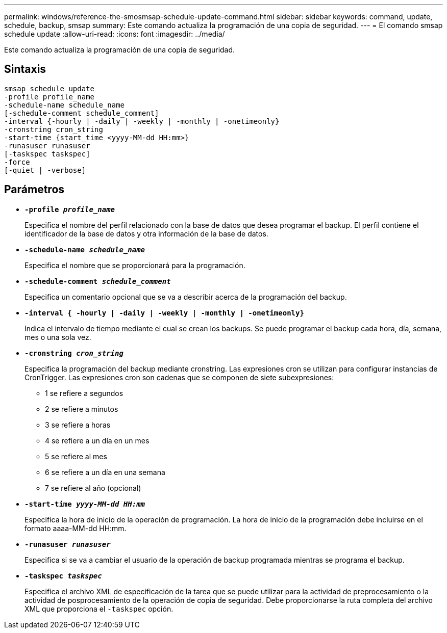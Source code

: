 ---
permalink: windows/reference-the-smosmsap-schedule-update-command.html 
sidebar: sidebar 
keywords: command, update, schedule, backup, smsap 
summary: Este comando actualiza la programación de una copia de seguridad. 
---
= El comando smsap schedule update
:allow-uri-read: 
:icons: font
:imagesdir: ../media/


[role="lead"]
Este comando actualiza la programación de una copia de seguridad.



== Sintaxis

[listing]
----

smsap schedule update
-profile profile_name
-schedule-name schedule_name
[-schedule-comment schedule_comment]
-interval {-hourly | -daily | -weekly | -monthly | -onetimeonly}
-cronstring cron_string
-start-time {start_time <yyyy-MM-dd HH:mm>}
-runasuser runasuser
[-taskspec taskspec]
-force
[-quiet | -verbose]
----


== Parámetros

* *`-profile _profile_name_`*
+
Especifica el nombre del perfil relacionado con la base de datos que desea programar el backup. El perfil contiene el identificador de la base de datos y otra información de la base de datos.

* *`-schedule-name _schedule_name_`*
+
Especifica el nombre que se proporcionará para la programación.

* *`-schedule-comment _schedule_comment_`*
+
Especifica un comentario opcional que se va a describir acerca de la programación del backup.

* *`-interval { -hourly | -daily | -weekly | -monthly | -onetimeonly}`*
+
Indica el intervalo de tiempo mediante el cual se crean los backups. Se puede programar el backup cada hora, día, semana, mes o una sola vez.

* *`-cronstring _cron_string_`*
+
Especifica la programación del backup mediante cronstring. Las expresiones cron se utilizan para configurar instancias de CronTrigger. Las expresiones cron son cadenas que se componen de siete subexpresiones:

+
** 1 se refiere a segundos
** 2 se refiere a minutos
** 3 se refiere a horas
** 4 se refiere a un día en un mes
** 5 se refiere al mes
** 6 se refiere a un día en una semana
** 7 se refiere al año (opcional)


* *`-start-time _yyyy-MM-dd HH:mm_`*
+
Especifica la hora de inicio de la operación de programación. La hora de inicio de la programación debe incluirse en el formato aaaa-MM-dd HH:mm.

* *`-runasuser _runasuser_`*
+
Especifica si se va a cambiar el usuario de la operación de backup programada mientras se programa el backup.

* *`-taskspec _taskspec_`*
+
Especifica el archivo XML de especificación de la tarea que se puede utilizar para la actividad de preprocesamiento o la actividad de posprocesamiento de la operación de copia de seguridad. Debe proporcionarse la ruta completa del archivo XML que proporciona el `-taskspec` opción.


